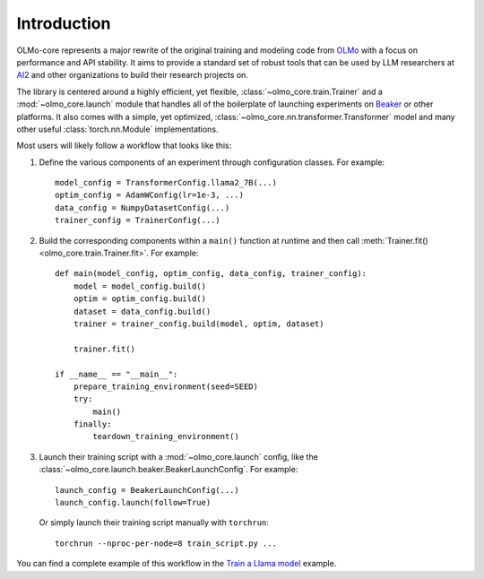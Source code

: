 Introduction
============

OLMo-core represents a major rewrite of the original training and modeling code from `OLMo <https://github.com/allenai/OLMo>`_
with a focus on performance and API stability.
It aims to provide a standard set of robust tools that can be used by LLM researchers at `AI2 <https://allenai.org>`_ and other organizations
to build their research projects on.

The library is centered around a highly efficient, yet flexible, :class:`~olmo_core.train.Trainer` and a :mod:`~olmo_core.launch`
module that handles all of the boilerplate of launching experiments on `Beaker <https://beaker.org>`_
or other platforms. It also comes with a simple, yet optimized, :class:`~olmo_core.nn.transformer.Transformer`
model and many other useful :class:`torch.nn.Module` implementations.

Most users will likely follow a workflow that looks like this:

1. Define the various components of an experiment through configuration classes.
   For example::

     model_config = TransformerConfig.llama2_7B(...)
     optim_config = AdamWConfig(lr=1e-3, ...)
     data_config = NumpyDatasetConfig(...)
     trainer_config = TrainerConfig(...)

2. Build the corresponding components within a ``main()`` function at runtime and then call :meth:`Trainer.fit() <olmo_core.train.Trainer.fit>`.
   For example::

     def main(model_config, optim_config, data_config, trainer_config):
         model = model_config.build()
         optim = optim_config.build()
         dataset = data_config.build()
         trainer = trainer_config.build(model, optim, dataset)

         trainer.fit()

     if __name__ == "__main__":
         prepare_training_environment(seed=SEED)
         try:
             main()
         finally:
             teardown_training_environment()

3. Launch their training script with a :mod:`~olmo_core.launch` config, like the :class:`~olmo_core.launch.beaker.BeakerLaunchConfig`.
   For example::

     launch_config = BeakerLaunchConfig(...)
     launch_config.launch(follow=True)

   Or simply launch their training script manually with ``torchrun``::

     torchrun --nproc-per-node=8 train_script.py ...

You can find a complete example of this workflow in the `Train a Llama model <../examples/llama.html>`_ example.
